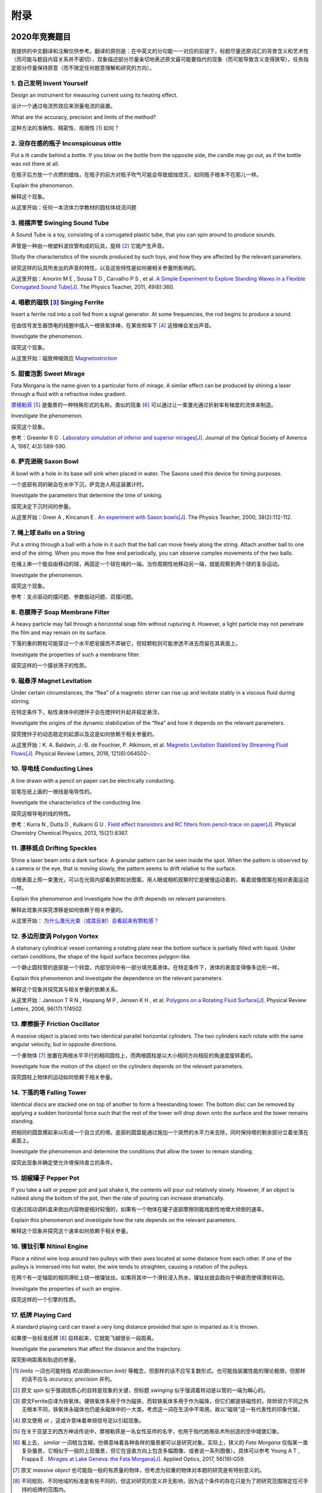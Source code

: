 ===========
附录
===========

--------------
2020年竞赛题目
--------------
我提供的中文翻译和注解仅供参考。翻译的原则是：在中英文的分句能一一对应的前提下，标题尽量还原词汇的背景含义和艺术性（而可能与题目内容关系并不密切），现象描述部分尽量亲切地表述原文最可能要指代的现象（而可能导致含义变得狭窄），任务指定部分尽量保持原意（而不限定任何题意理解和研究的方向）。

1. 自己发明 Invent Yourself
^^^^^^^^^^^^^^^^^^^^^^^^^^^^^^

Design an instrument for measuring current using its heating effect.

设计一个通过电流热效应来测量电流的装置。

What are the accuracy, precision and limits of the method?

这种方法的准确性、精密性、局限性 [#]_ 如何？

2. 没存在感的瓶子 Inconspicuous ottle
^^^^^^^^^^^^^^^^^^^^^^^^^^^^^^^^^^^^^^

Put a lit candle behind a bottle. If you blow on the bottle from the opposite side, the candle may go out, as if the bottle was not there at all.

在瓶子后方放一个点燃的蜡烛，在瓶子的前方对瓶子吹气可能会导致蜡烛熄灭，如同瓶子根本不在那儿一样。

Explain the phenomenon.

解释这个现象。

从这里开始：任何一本流体力学教材的圆柱体绕流问题

3. 摇摆声管 Swinging Sound Tube
^^^^^^^^^^^^^^^^^^^^^^^^^^^^^^
A Sound Tube is a toy, consisting of a corrugated plastic tube, that you can spin around to produce sounds.

声管是一种由一根塑料波纹管构成的玩具，旋转 [#]_ 它能产生声音。

Study the characteristics of the sounds produced by such toys, and how they are affected by the relevant parameters.

研究这样的玩具所发出的声音的特性，以及这些特性是如何被相关参量所影响的。

从这里开始：Amorim M E , Sousa T D , Carvalho P S , et al. `A Simple Experiment to Explore Standing Waves in a Flexible Corrugated Sound Tube[J]. <http://sci-hub.tw/10.1119/1.3628265>`_ The Physics Teacher, 2011, 49(6):360.

4. 唱歌的磁铁 [#]_ Singing Ferrite
^^^^^^^^^^^^^^^^^^^^^^^^^^^^^^^^^^
Insert a ferrite rod into a coil fed from a signal generator. At some frequencies, the rod begins to produce a sound.

在由信号发生器馈电的线圈中插入一根铁氧体棒，在某些频率下 [#]_ 这根棒会发出声音。

Investigate the phenomenon.

探究这个现象。

从这里开始：磁致伸缩效应 `Magnetostriction <https://en.wikipedia.org/wiki/Magnetostriction>`_

5. 甜蜜泡影 Sweet Mirage
^^^^^^^^^^^^^^^^^^^^^^^^^^^^^^
Fata Morgana is the name given to a particular form of mirage. A similar effect can be produced by shining a laser through a fluid with a refractive index gradient.

`摩根勒菲 <https://wikipedia.sogou.se/wiki/摩根勒菲>`_ [#]_ 是蜃景的一种特殊形式的名称。类似的现象 [#]_ 可以通过让一束激光通过折射率有梯度的流体来制造。

Investigate the phenomenon.

探究这个现象。

参考：Greenler R G . `Laboratory simulation of inferior and superior mirages[J]. <https://www.osapublishing.org/josaa/abstract.cfm?uri=JOSAA-4-3-589>`_ Journal of the Optical Society of America A, 1987, 4(3):589-590.

6. 萨克逊碗 Saxon Bowl
^^^^^^^^^^^^^^^^^^^^^^^^^^^^^^
A bowl with a hole in its base will sink when placed in water. The Saxons used this device for timing purposes.

一个底部有洞的碗会在水中下沉，萨克逊人用这装置计时。

Investigate the parameters that determine the time of sinking.

探究决定下沉时间的参量。

从这里开始：Greer A , Kincanon E . `An experiment with Saxon bowls[J]. <https://www.researchgate.net/publication/239045627_An_experiment_with_Saxon_bowls>`_ The Physics Teacher, 2000, 38(2):112-112.

7. 绳上球 Balls on a String
^^^^^^^^^^^^^^^^^^^^^^^^^^^^^^
Put a string through a ball with a hole in it such that the ball can move freely along the string. Attach another ball to one end of the string. When you move the free end periodically, you can observe complex movements of the two balls.

在绳上串一个能自由移动的球，再固定一个球在绳的一端。当你周期性地移动另一端，就能观察到两个球的复杂运动。

Investigate the phenomenon.

探究这个现象。

参考：支点驱动的摆问题、参数振动问题、双摆问题。

8. 皂膜筛子 Soap Membrane Filter
^^^^^^^^^^^^^^^^^^^^^^^^^^^^^^^^^^^^
A heavy particle may fall through a horizontal soap film without rupturing it. However, a light particle may not penetrate the film and may remain on its surface.

下落的重的颗粒可能穿过一个水平肥皂膜而不弄破它，但轻颗粒则可能渗透不进去而留在其表面上。

Investigate the properties of such a membrane filter.

探究这样的一个膜状筛子的性质。

9. 磁悬浮 Magnet Levitation
^^^^^^^^^^^^^^^^^^^^^^^^^^^^^^
Under certain circumstances, the “flea” of a magnetic stirrer can rise up and levitate stably in a viscous fluid during stirring.

在特定条件下，粘性液体中的搅拌子会在搅拌时升起并稳定悬浮。

Investigate the origins of the dynamic stabilization of the “flea” and how it depends on the relevant parameters.

探究搅拌子的动态稳定的起源以及这是如何依赖于相关参量的。

从这里开始：K. A. Baldwin, J.-B. de Fouchier, P. Atkinson, et al. `Magnetic Levitation Stabilized by Streaming Fluid Flows[J]. <https://arxiv.org/pdf/1805.08608.pdf>`_ Physical Review Letters, 2018, 121(6):064502-.

10. 导电线 Conducting Lines
^^^^^^^^^^^^^^^^^^^^^^^^^^^^^^^^^^
A line drawn with a pencil on paper can be electrically conducting.

铅笔在纸上画的一根线是电导性的。

Investigate the characteristics of the conducting line.

探究这根导电的线的特性。

参考：Kurra N , Dutta D , Kulkarni G U . `Field effect transistors and RC filters from pencil-trace on paper[J]. <http://sci-hub.tw/10.1039/C3CP50675D>`_ Physical Chemistry Chemical Physics, 2013, 15(21):8367.

11. 漂移斑点 Drifting Speckles
^^^^^^^^^^^^^^^^^^^^^^^^^^^^^^^^^^^^^^
Shine a laser beam onto a dark surface. A granular pattern can be seen inside the spot. When the pattern is observed by a camera or the eye, that is moving slowly, the pattern seems to drift relative to the surface.

向暗表面上照一束激光，可以在光斑内部看到颗粒状图案。用人眼或相机观察时它是缓慢运动着的，看着就像图案在相对表面运动一样。

Explain the phenomenon and investigate how the drift depends on relevant parameters.

解释此现象并探究漂移是如何依赖于相关参量的。

从这里开始： `为什么激光光束（或其反射）会看起来有颗粒感？ <https://www.zhihu.com/question/27062939/answer/35097037>`_


12. 多边形旋涡 Polygon Vortex
^^^^^^^^^^^^^^^^^^^^^^^^^^^^^^^^^^^^^^
A stationary cylindrical vessel containing a rotating plate near the bottom surface is partially filled with liquid. Under certain conditions, the shape of the liquid surface becomes polygon-like.

一个静止圆柱管的底部是一个转盘，内部空间中有一部分填充着液体。在特定条件下，液体的表面变得像多边形一样。

Explain this phenomenon and investigate the dependence on the relevant parameters.

解释这个现象并探究其与相关参量的依赖关系。

从这里开始：Jansson T R N , Haspang M P , Jensen K H , et al. `Polygons on a Rotating Fluid Surface[J]. <https://arxiv.org/pdf/physics/0511251.pdf>`_ Physical Review Letters, 2006, 96(17):174502.

13. 摩擦振子 Friction Oscillator
^^^^^^^^^^^^^^^^^^^^^^^^^^^^^^^^^^^^^^
A massive object is placed onto two identical parallel horizontal cylinders. The two cylinders each rotate with the same angular velocity, but in opposite directions. 

一个重物体 [#]_ 放置在两根水平平行的相同圆柱上，而两根圆柱是以大小相同方向相反的角速度旋转着的。

Investigate how the motion of the object on the cylinders depends on the relevant parameters.

探究圆柱上物体的运动如何依赖于相关参量。

14. 下落的塔 Falling Tower
^^^^^^^^^^^^^^^^^^^^^^^^^^^^^^^^^^^^^^
Identical discs are stacked one on top of another to form a freestanding tower. The bottom disc can be removed by applying a sudden horizontal force such that the rest of the tower will drop down onto the surface and the tower remains standing.

把相同的圆盘摞起来以形成一个自立式的塔。底部的圆盘能通过施加一个突然的水平力来去除，同时保持塔的剩余部分立着坐落在桌面上。

Investigate the phenomenon and determine the conditions that allow the tower to remain standing.

探究此现象并确定使允许塔保持直立的条件。

15. 胡椒罐子 Pepper Pot
^^^^^^^^^^^^^^^^^^^^^^^^^^^^^^^^^^^^^^
If you take a salt or pepper pot and just shake it, the contents will pour out relatively slowly. However, if an object is rubbed along the bottom of the pot, then the rate of pouring can increase dramatically.

仅通过摇动调料盒来倒出内容物是相对较慢的，如果有一个物体在罐子底部摩擦则能戏剧性地增大倾倒的速率。

Explain this phenomenon and investigate how the rate depends on the relevant parameters.

解释这个现象并探究这个速率如何依赖于相关参量。

16. 镍钛引擎 Nitinol Engine
^^^^^^^^^^^^^^^^^^^^^^^^^^^^^^^^^^^^^^
Place a nitinol wire loop around two pulleys with their axes located at some distance from each other. If one of the pulleys is immersed into hot water, the wire tends to straighten, causing a rotation of the pulleys.

在两个有一定轴距的相同滑轮上绕一根镍钛丝。如果将其中一个滑轮浸入热水，镍钛丝就会趋向于伸直而使得滑轮转动。

Investigate the properties of such an engine.

探究这样的一个引擎的性质。

17. 纸牌 Playing Card
^^^^^^^^^^^^^^^^^^^^^^^^^^^^^^^^^^^^^^
A standard playing card can travel a very long distance provided that spin is imparted as it is thrown.

如果使一张标准纸牌 [#]_ 自转起来，它就能飞越很长一段距离。

Investigate the parameters that affect the distance and the trajectory.

探究影响距离和轨迹的参量。

.. [#] *limits* 一词也可能特指 *检出限(detection limit)* 等概念，但那样的话不应写复数形式。也可能指装置性能的理论极限，但那样的话不应与 *accuracy, precision* 并列。

.. [#] 原文 *spin* 似乎强调绕质心的自转是现象的关键，但标题 *swinging* 似乎强调着转动是以管的一端为瞬心的。

.. [#] 原文Ferrite应译为铁氧体。硬铁氧体多用于作为磁铁，而软铁氧体多用于作为磁珠，但它们都是铁磁性的，除矫顽力不同之外无根本不同，铁氧体永磁体也仍是永磁体中的一大类。考虑这一词在生活中不常用，故以“磁铁”这一有代表性的印象代替。

.. [#] 原文使用 *at* ，这或许意味着单频信号足以引起现象。

.. [#] 在关于亚瑟王的西方神话传说中，摩根勒菲是一名女性巫师的名字，也用于指代她用巫术所创造的空中城堡幻象。

.. [#] 看上去， *similar* 一词相当含糊，仿佛意味着各种各样的蜃景都可以是研究对象。实际上，狭义的 *Fata Morgana* 仅指某一类复杂蜃景，它相似于一般的上现蜃景，但它在竖直方向上包含多幅图像、或者说一系列图像）。具体可以参考 Young A T , Frappa E . `Mirages at Lake Geneva: the Fata Morgana[J]. <http://sci-hub.tw/10.1364/ao.56.000g59>`_ Applied Optics, 2017, 56(19):G59.

.. [#] 原文 *massive object* 也可能指一般的有质量的物体，但考虑为较重的物体对本题的研究是有特别意义的。

.. [#] 不同规则、不同地域的标准是有些不同的，但这对研究的意义并无影响，因为这个条件的存在只是为了把研究范围限定在可手持的纸牌的范围内。

-------------
启发性问题
-------------
以下是一些通用的启发性问题，没有正确答案。要对研究的对象有较深的了解，可以试着对它们进行一定的思考、作出自己的回答。

- 题中所描述的现象是什么？有多种理解方式吗？如果有，哪种现象是你感兴趣的？

- 题目指定的研究任务是否足够明确，以至于能直接告诉你要做什么？如果不能，你打算把它具体化为对什么问题的研究？

- 现象的原理是什么？属于哪个学科的研究范围？已有的研究做到什么程度了？

- 是否能用简单而基本的理论完成一些偏差不很大的预测？如果不能，应当采用什么样的分析方法或者物理模型？

- 你所重现的现象与题目中描述的现象有什么差别？是否完全实现了题中的描述？除此之外你还得到了什么额外的信息？

- 装置中有哪些参量是你能调整的？你能想到的参量之间是独立的吗？它们对现象有没有性质上的或者数量上的影响？

- 装置的各个实体/要素对现象有什么影响？有它什么样、没它什么样、有无替代品？

- 现象发生的条件是什么？什么情况能发生、什么情况不能？

- 系统有无（近似的）守恒量？如果有，它在装置的各部分间是如何“转移”的？

*这一部分还需改善，所以也向有经验者征集建议*

-------------
较有用的软件
-------------
数学软件：Mathematica（更全能）、Matlab（更快的矩阵运算）

编程语言：Python（更简单的语法）、C++（更高的性能）、Arduino（能迅速上手的单片机编程语言）

仿真模拟：COMSOL（更全能）、Ansys系列（某些模块有更多的优化，如流体和弹性体）、Proteus（电路仿真）

数据处理：Excel（更方便）、Origin（更专业）、Tracker（对视频中的物体进行跟踪）

演示：Powerpoint（更通用）、LaTeX Beamer（更专业）

	广告：在这个比赛中，你可以仅学习 **Mathematica** ，这样的话以上的其他软件都可以免了。当然如果你已经有Matlab等软件的使用经验，或者有特种的需求（如超高性能计算），就另说了。

工程制图：Solidworks（主要3D）、AutoCAD（主要2D）

